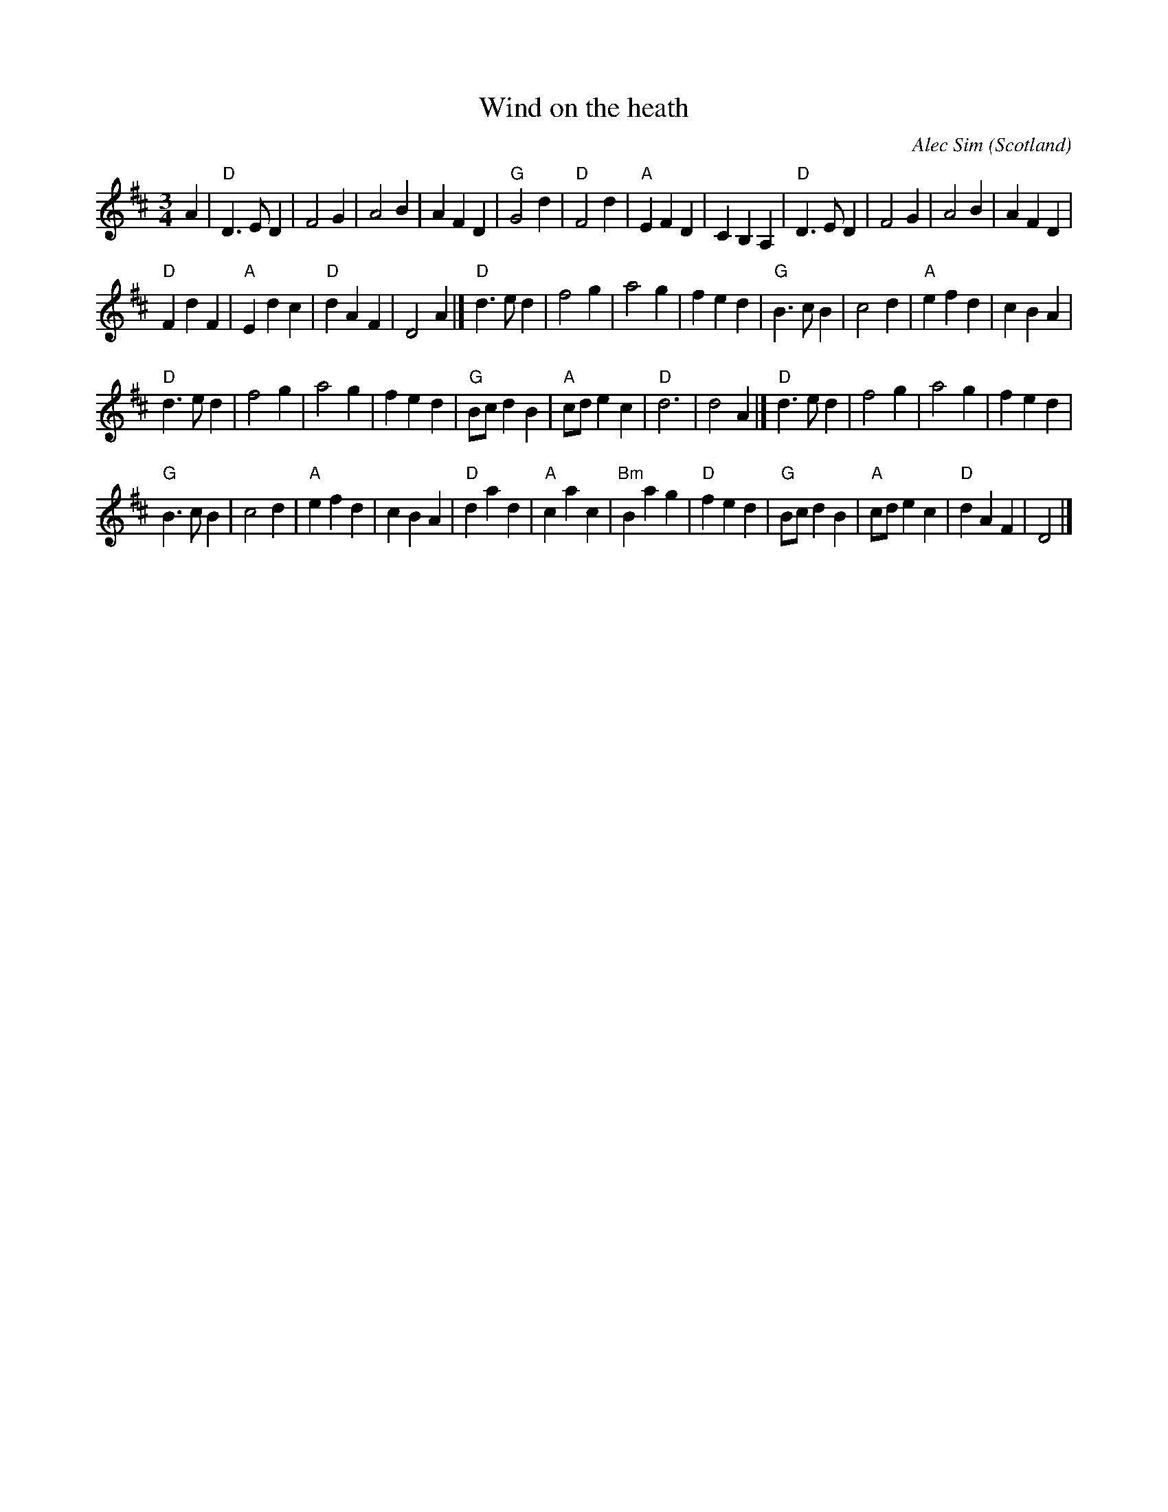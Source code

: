 X:937
T:Wind on the heath
R:Waltz
O:Scotland
C:Alec Sim
S:Nottingham Music Database
Z:Transcription:?, chords:Mike Long
M:3/4
L:1/8
K:D
A2|\
"D"D3 ED2|F4G2|A4B2|A2F2D2|\
"G"G4d2|"D"F4d2|"A"E2F2D2|C2B,2A,2|\
"D"D3 ED2|F4G2|A4B2|A2F2D2|
"D"F2d2F2|"A"E2d2c2|"D"d2A2F2|D4A2|]\
"D"d3 ed2|f4g2|a4g2|f2e2d2|\
"G"B3 cB2|c4d2|"A"e2f2d2|c2B2A2|
"D"d3 ed2|f4g2|a4g2|f2e2d2|\
"G"Bcd2B2|"A"cde2c2|"D"d6|d4A2|]\
"D"d3 ed2|f4g2|a4g2|f2e2d2|
"G"B3 cB2|c4d2|"A"e2f2d2|c2B2A2|\
"D"d2a2d2|"A"c2a2c2|"Bm"B2a2g2|"D"f2e2d2|\
"G"Bcd2B2|"A"cde2c2|"D"d2A2F2|D4|]
